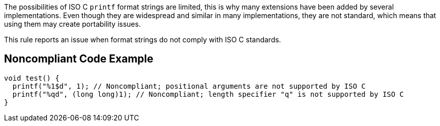 The possibilities of ISO C ``++printf++`` format strings are limited, this is why many extensions have been added by several implementations. Even though they are widespread and similar in many implementations, they are not standard, which means that using them may create portability issues.


This rule reports an issue when format strings do not comply with ISO C standards.


== Noncompliant Code Example

----
void test() {
  printf("%1$d", 1); // Noncompliant; positional arguments are not supported by ISO C
  printf("%qd", (long long)1); // Noncompliant; length specifier "q" is not supported by ISO C
}
----

